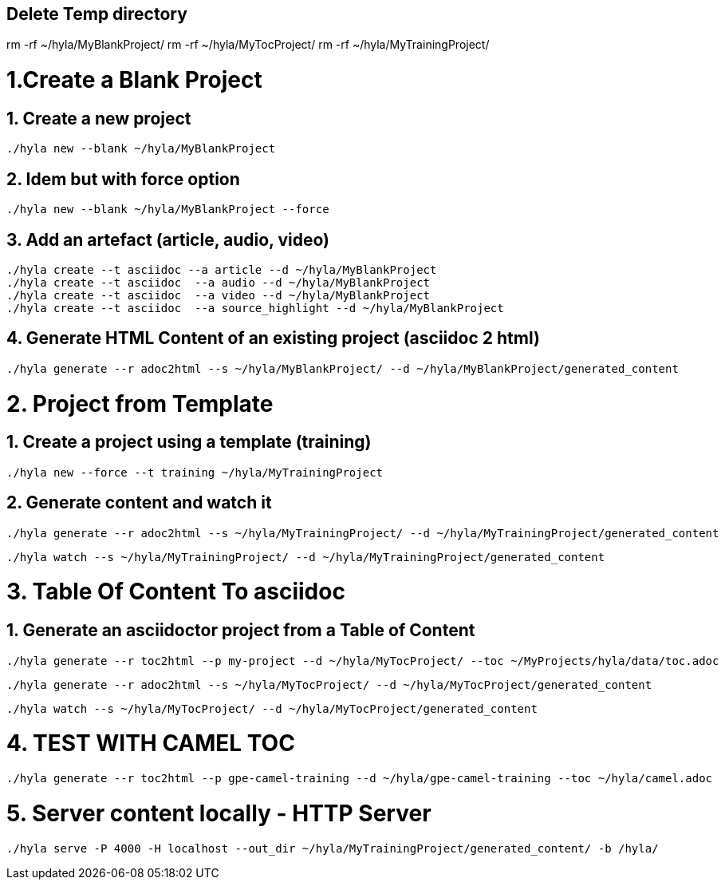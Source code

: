 == Delete Temp directory

rm -rf ~/hyla/MyBlankProject/
rm -rf ~/hyla/MyTocProject/
rm -rf ~/hyla/MyTrainingProject/

= 1.Create a Blank Project

== 1. Create a new project

    ./hyla new --blank ~/hyla/MyBlankProject

== 2. Idem but with force option

    ./hyla new --blank ~/hyla/MyBlankProject --force

== 3. Add an artefact (article, audio, video)

    ./hyla create --t asciidoc --a article --d ~/hyla/MyBlankProject
    ./hyla create --t asciidoc  --a audio --d ~/hyla/MyBlankProject
    ./hyla create --t asciidoc  --a video --d ~/hyla/MyBlankProject
    ./hyla create --t asciidoc  --a source_highlight --d ~/hyla/MyBlankProject

== 4. Generate HTML Content of an existing project (asciidoc 2 html)

    ./hyla generate --r adoc2html --s ~/hyla/MyBlankProject/ --d ~/hyla/MyBlankProject/generated_content

= 2. Project from Template

== 1. Create a project using a template (training)

    ./hyla new --force --t training ~/hyla/MyTrainingProject

== 2. Generate content and watch it

    ./hyla generate --r adoc2html --s ~/hyla/MyTrainingProject/ --d ~/hyla/MyTrainingProject/generated_content

    ./hyla watch --s ~/hyla/MyTrainingProject/ --d ~/hyla/MyTrainingProject/generated_content

= 3. Table Of Content To asciidoc

== 1. Generate an asciidoctor project from a Table of Content

    ./hyla generate --r toc2html --p my-project --d ~/hyla/MyTocProject/ --toc ~/MyProjects/hyla/data/toc.adoc

    ./hyla generate --r adoc2html --s ~/hyla/MyTocProject/ --d ~/hyla/MyTocProject/generated_content

    ./hyla watch --s ~/hyla/MyTocProject/ --d ~/hyla/MyTocProject/generated_content

= 4. TEST WITH CAMEL TOC

    ./hyla generate --r toc2html --p gpe-camel-training --d ~/hyla/gpe-camel-training --toc ~/hyla/camel.adoc

= 5. Server content locally - HTTP Server

    ./hyla serve -P 4000 -H localhost --out_dir ~/hyla/MyTrainingProject/generated_content/ -b /hyla/




